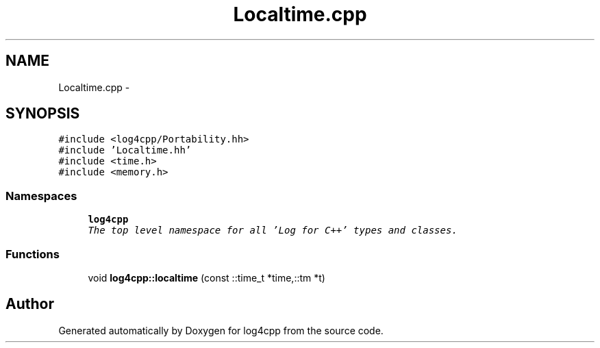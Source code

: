 .TH "Localtime.cpp" 3 "Thu Dec 30 2021" "Version 1.1" "log4cpp" \" -*- nroff -*-
.ad l
.nh
.SH NAME
Localtime.cpp \- 
.SH SYNOPSIS
.br
.PP
\fC#include <log4cpp/Portability\&.hh>\fP
.br
\fC#include 'Localtime\&.hh'\fP
.br
\fC#include <time\&.h>\fP
.br
\fC#include <memory\&.h>\fP
.br

.SS "Namespaces"

.in +1c
.ti -1c
.RI " \fBlog4cpp\fP"
.br
.RI "\fIThe top level namespace for all 'Log for C++' types and classes\&. \fP"
.in -1c
.SS "Functions"

.in +1c
.ti -1c
.RI "void \fBlog4cpp::localtime\fP (const ::time_t *time,::tm *t)"
.br
.in -1c
.SH "Author"
.PP 
Generated automatically by Doxygen for log4cpp from the source code\&.
